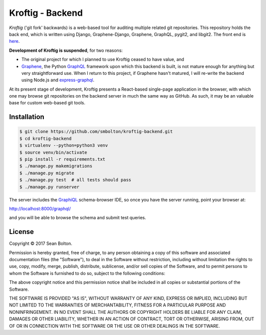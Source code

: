 +++++++++++++++++
Kroftig - Backend
+++++++++++++++++

|license|

.. |license| image:: https://img.shields.io/badge/License-MIT-yellow.svg
   :target: https://en.wikipedia.org/wiki/MIT_License
   :alt: MIT Licensed

.. .. |build| image:: https://travis-ci.org/smbolton/kroftig.svg?branch=master
   :target: https://travis-ci.org/smbolton/kroftig
   :alt: Build Status

*Kroftig* ('git fork' backwards) is a web-based tool for auditing multiple related git repositories.
This repository holds the back end, which is written using Django, Graphene-Django, Graphene,
GraphQL, pygit2, and libgit2. The front end is `here <https://github.com/smbolton/kroftig-frontend>`_.

**Development of Kroftig is suspended**, for two reasons:

* The original project for which I planned to use Kroftig ceased to have value, and

* Graphene_, the Python GraphQL_ framework upon which this backend is built, is not mature
  enough for anything but very straightforward use. When I return to this project, if
  Graphene hasn't matured, I will re-write the backend using Node.js and express-graphql_.

.. _Graphene: https://github.com/graphql-python/graphene
.. _GraphQL: http://graphql.org/
.. _express-graphql: https://github.com/graphql/express-graphql

At its present stage of development, Kroftig presents a React-based single-page
application in the browser, with which one may browse git repositories on the backend
server in much the same way as GitHub. As such, it may be an valuable base for custom
web-based git tools.

Installation
============

.. code:: shell

   $ git clone https://github.com/smbolton/kroftig-backend.git
   $ cd kroftig-backend
   $ virtualenv --python=python3 venv
   $ source venv/bin/activate
   $ pip install -r requirements.txt
   $ ./manage.py makemigrations
   $ ./manage.py migrate
   $ ./manage.py test  # all tests should pass
   $ ./manage.py runserver

The server includes the GraphiQL_ schema-browser IDE, so once you have the server running, point
your browser at:

http://localhost:8000/graphql/

and you will be able to browse the schema and submit test queries.

.. _GraphiQL: https://github.com/graphql/graphiql

License
=======
Copyright © 2017 Sean Bolton.

Permission is hereby granted, free of charge, to any person obtaining
a copy of this software and associated documentation files (the
"Software"), to deal in the Software without restriction, including
without limitation the rights to use, copy, modify, merge, publish,
distribute, sublicense, and/or sell copies of the Software, and to
permit persons to whom the Software is furnished to do so, subject to
the following conditions:

The above copyright notice and this permission notice shall be
included in all copies or substantial portions of the Software.

THE SOFTWARE IS PROVIDED "AS IS", WITHOUT WARRANTY OF ANY KIND,
EXPRESS OR IMPLIED, INCLUDING BUT NOT LIMITED TO THE WARRANTIES OF
MERCHANTABILITY, FITNESS FOR A PARTICULAR PURPOSE AND
NONINFRINGEMENT. IN NO EVENT SHALL THE AUTHORS OR COPYRIGHT HOLDERS BE
LIABLE FOR ANY CLAIM, DAMAGES OR OTHER LIABILITY, WHETHER IN AN ACTION
OF CONTRACT, TORT OR OTHERWISE, ARISING FROM, OUT OF OR IN CONNECTION
WITH THE SOFTWARE OR THE USE OR OTHER DEALINGS IN THE SOFTWARE.
